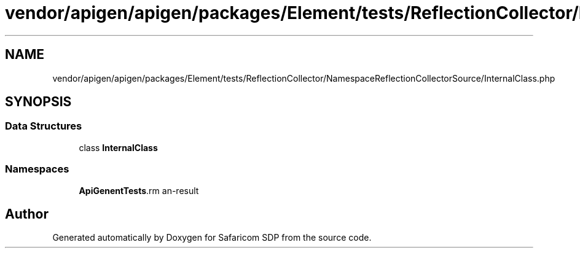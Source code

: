 .TH "vendor/apigen/apigen/packages/Element/tests/ReflectionCollector/NamespaceReflectionCollectorSource/InternalClass.php" 3 "Sat Sep 26 2020" "Safaricom SDP" \" -*- nroff -*-
.ad l
.nh
.SH NAME
vendor/apigen/apigen/packages/Element/tests/ReflectionCollector/NamespaceReflectionCollectorSource/InternalClass.php
.SH SYNOPSIS
.br
.PP
.SS "Data Structures"

.in +1c
.ti -1c
.RI "class \fBInternalClass\fP"
.br
.in -1c
.SS "Namespaces"

.in +1c
.ti -1c
.RI " \fBApiGen\\Element\\Tests\\ReflectionCollector\\NamespaceReflectionCollectorSource\fP"
.br
.in -1c
.SH "Author"
.PP 
Generated automatically by Doxygen for Safaricom SDP from the source code\&.

